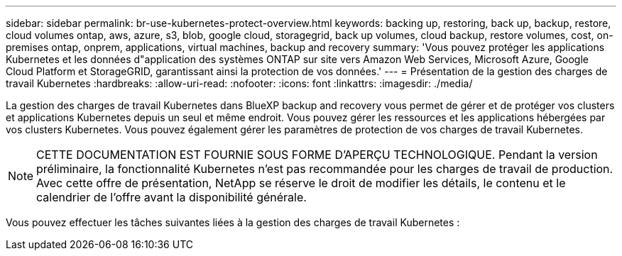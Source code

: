 ---
sidebar: sidebar 
permalink: br-use-kubernetes-protect-overview.html 
keywords: backing up, restoring, back up, backup, restore, cloud volumes ontap, aws, azure, s3, blob, google cloud, storagegrid, back up volumes, cloud backup, restore volumes, cost, on-premises ontap, onprem, applications, virtual machines, backup and recovery 
summary: 'Vous pouvez protéger les applications Kubernetes et les données d"application des systèmes ONTAP sur site vers Amazon Web Services, Microsoft Azure, Google Cloud Platform et StorageGRID, garantissant ainsi la protection de vos données.' 
---
= Présentation de la gestion des charges de travail Kubernetes
:hardbreaks:
:allow-uri-read: 
:nofooter: 
:icons: font
:linkattrs: 
:imagesdir: ./media/


[role="lead"]
La gestion des charges de travail Kubernetes dans BlueXP backup and recovery vous permet de gérer et de protéger vos clusters et applications Kubernetes depuis un seul et même endroit. Vous pouvez gérer les ressources et les applications hébergées par vos clusters Kubernetes. Vous pouvez également gérer les paramètres de protection de vos charges de travail Kubernetes.


NOTE: CETTE DOCUMENTATION EST FOURNIE SOUS FORME D'APERÇU TECHNOLOGIQUE. Pendant la version préliminaire, la fonctionnalité Kubernetes n'est pas recommandée pour les charges de travail de production. Avec cette offre de présentation, NetApp se réserve le droit de modifier les détails, le contenu et le calendrier de l'offre avant la disponibilité générale.

Vous pouvez effectuer les tâches suivantes liées à la gestion des charges de travail Kubernetes :
